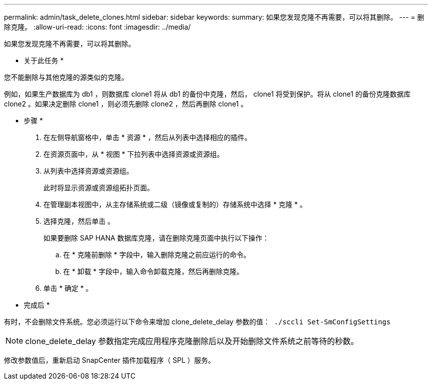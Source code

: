 ---
permalink: admin/task_delete_clones.html 
sidebar: sidebar 
keywords:  
summary: 如果您发现克隆不再需要，可以将其删除。 
---
= 删除克隆。
:allow-uri-read: 
:icons: font
:imagesdir: ../media/


[role="lead"]
如果您发现克隆不再需要，可以将其删除。

* 关于此任务 *

您不能删除与其他克隆的源类似的克隆。

例如，如果生产数据库为 db1 ，则数据库 clone1 将从 db1 的备份中克隆，然后， clone1 将受到保护。将从 clone1 的备份克隆数据库 clone2 。如果决定删除 clone1 ，则必须先删除 clone2 ，然后再删除 clone1 。

* 步骤 *

. 在左侧导航窗格中，单击 * 资源 * ，然后从列表中选择相应的插件。
. 在资源页面中，从 * 视图 * 下拉列表中选择资源或资源组。
. 从列表中选择资源或资源组。
+
此时将显示资源或资源组拓扑页面。

. 在管理副本视图中，从主存储系统或二级（镜像或复制的）存储系统中选择 * 克隆 * 。
. 选择克隆，然后单击 image:../media/delete_icon.gif[""]。
+
如果要删除 SAP HANA 数据库克隆，请在删除克隆页面中执行以下操作：

+
.. 在 * 克隆前删除 * 字段中，输入删除克隆之前应运行的命令。
.. 在 * 卸载 * 字段中，输入命令卸载克隆，然后再删除克隆。


. 单击 * 确定 * 。


* 完成后 *

有时，不会删除文件系统。您必须运行以下命令来增加 clone_delete_delay 参数的值：`` ./sccli Set-SmConfigSettings``


NOTE: clone_delete_delay 参数指定完成应用程序克隆删除后以及开始删除文件系统之前等待的秒数。

修改参数值后，重新启动 SnapCenter 插件加载程序（ SPL ）服务。
